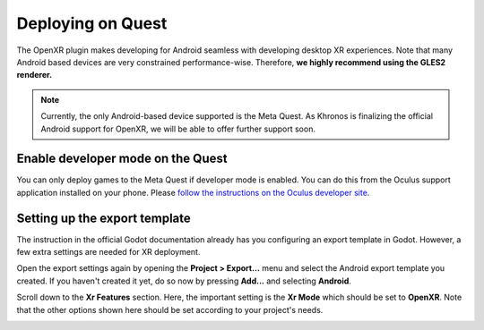 .. _doc_deploy_on_quest:

Deploying on Quest
==================

The OpenXR plugin makes developing for Android seamless with developing desktop XR experiences. 
Note that many Android based devices are very constrained performance-wise. Therefore,
**we highly recommend using the GLES2 renderer.**

.. note::

    Currently, the only Android-based device supported is the Meta Quest. 
    As Khronos is finalizing the official Android support for OpenXR, we will be able to offer further support soon.

.. seealso::

    As with any other Android device, please follow 
    `the instructions in the official Godot documentation for deploying to Android <https://docs.godotengine.org/en/stable/getting_started/workflow/export/exporting_for_android.html#doc-exporting-for-android>`__.

Enable developer mode on the Quest
----------------------------------

You can only deploy games to the Meta Quest if developer mode is enabled.
You can do this from the Oculus support application installed on your phone.
Please `follow the instructions on the Oculus developer site <https://developer.oculus.com/documentation/native/android/mobile-device-setup/>`__.

Setting up the export template
------------------------------

The instruction in the official Godot documentation already has you configuring an export template in Godot. However, a few extra settings are needed for XR deployment.

Open the export settings again by opening the **Project > Export...** menu and select the Android export template you created. 
If you haven't created it yet, do so now by pressing **Add...** and selecting **Android**.

Scroll down to the **Xr Features** section. Here, the important setting is the **Xr Mode** which should be set to **OpenXR**.
Note that the other options shown here should be set according to your project's needs.

.. image:: img/android_xr_features.png

